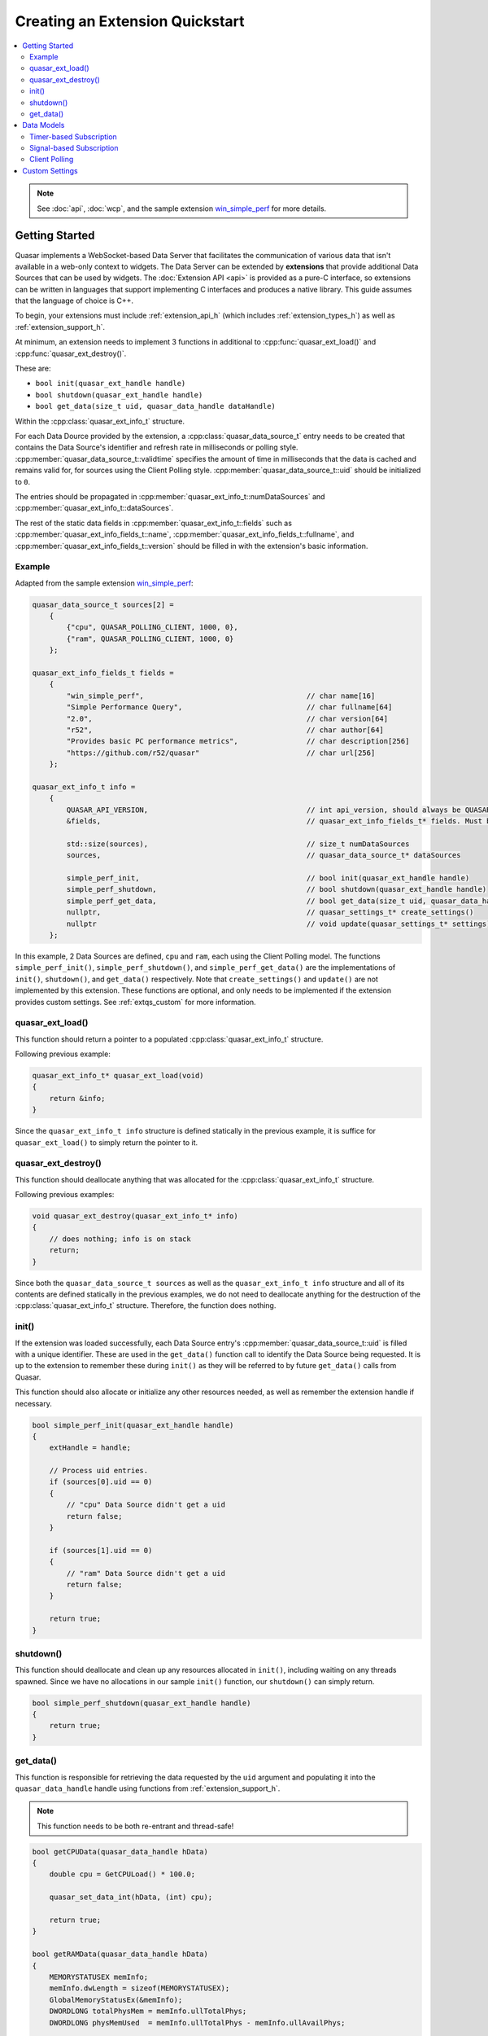 Creating an Extension Quickstart
=============================

.. contents::
    :local:

.. note::

    See :doc:`api`, :doc:`wcp`, and the sample extension `win_simple_perf <https://github.com/r52/quasar/tree/master/extensions/win_simple_perf>`_ for more details.

.. _extqs_start:

Getting Started
----------------

Quasar implements a WebSocket-based Data Server that facilitates the communication of various data that isn't available in a web-only context to widgets. The Data Server can be extended by **extensions** that provide additional Data Sources that can be used by widgets. The :doc:`Extension API <api>` is provided as a pure-C interface, so extensions can be written in languages that support implementing C interfaces and produces a native library. This guide assumes that the language of choice is C++.

To begin, your extensions must include :ref:`extension_api_h` (which includes :ref:`extension_types_h`) as well as :ref:`extension_support_h`.

At minimum, an extension needs to implement 3 functions in additional to :cpp:func:`quasar_ext_load()` and :cpp:func:`quasar_ext_destroy()`.

These are:

* ``bool init(quasar_ext_handle handle)``

* ``bool shutdown(quasar_ext_handle handle)``

* ``bool get_data(size_t uid, quasar_data_handle dataHandle)``

Within the :cpp:class:`quasar_ext_info_t` structure.

For each Data Dource provided by the extension, a :cpp:class:`quasar_data_source_t` entry needs to be created that contains the Data Source's identifier and refresh rate in milliseconds or polling style. :cpp:member:`quasar_data_source_t::validtime` specifies the amount of time in milliseconds that the data is cached and remains valid for, for sources using the Client Polling style. :cpp:member:`quasar_data_source_t::uid` should be initialized to ``0``.

The entries should be propagated in :cpp:member:`quasar_ext_info_t::numDataSources` and :cpp:member:`quasar_ext_info_t::dataSources`.

The rest of the static data fields in :cpp:member:`quasar_ext_info_t::fields` such as :cpp:member:`quasar_ext_info_fields_t::name`, :cpp:member:`quasar_ext_info_fields_t::fullname`, and :cpp:member:`quasar_ext_info_fields_t::version` should be filled in with the extension's basic information.

Example
~~~~~~~~~

Adapted from the sample extension `win_simple_perf <https://github.com/r52/quasar/tree/master/extensions/win_simple_perf>`_:

.. code-block:: cpp

    quasar_data_source_t sources[2] =
        {
            {"cpu", QUASAR_POLLING_CLIENT, 1000, 0},
            {"ram", QUASAR_POLLING_CLIENT, 1000, 0}
        };

    quasar_ext_info_fields_t fields =
        {
            "win_simple_perf",                                      // char name[16]
            "Simple Performance Query",                             // char fullname[64]
            "2.0",                                                  // char version[64]
            "r52",                                                  // char author[64]
            "Provides basic PC performance metrics",                // char description[256]
            "https://github.com/r52/quasar"                         // char url[256]
        };

    quasar_ext_info_t info =
        {
            QUASAR_API_VERSION,                                     // int api_version, should always be QUASAR_API_VERSION
            &fields,                                                // quasar_ext_info_fields_t* fields. Must be initialized

            std::size(sources),                                     // size_t numDataSources
            sources,                                                // quasar_data_source_t* dataSources

            simple_perf_init,                                       // bool init(quasar_ext_handle handle)
            simple_perf_shutdown,                                   // bool shutdown(quasar_ext_handle handle)
            simple_perf_get_data,                                   // bool get_data(size_t uid, quasar_data_handle dataHandle)
            nullptr,                                                // quasar_settings_t* create_settings()
            nullptr                                                 // void update(quasar_settings_t* settings)
        };

In this example, 2 Data Sources are defined, ``cpu`` and ``ram``, each using the Client Polling model. The functions ``simple_perf_init()``, ``simple_perf_shutdown()``, and ``simple_perf_get_data()`` are the implementations of ``init()``, ``shutdown()``, and ``get_data()`` respectively. Note that ``create_settings()`` and ``update()`` are not implemented by this extension. These functions are optional, and only needs to be implemented if the extension provides custom settings. See :ref:`extqs_custom` for more information.

quasar_ext_load()
~~~~~~~~~~~~~~~~~~~~~

This function should return a pointer to a populated :cpp:class:`quasar_ext_info_t` structure.

Following previous example:

.. code-block:: cpp

    quasar_ext_info_t* quasar_ext_load(void)
    {
        return &info;
    }

Since the ``quasar_ext_info_t info`` structure is defined statically in the previous example, it is suffice for ``quasar_ext_load()`` to simply return the pointer to it.

quasar_ext_destroy()
~~~~~~~~~~~~~~~~~~~~~~~~

This function should deallocate anything that was allocated for the :cpp:class:`quasar_ext_info_t` structure.

Following previous examples:

.. code-block:: cpp

    void quasar_ext_destroy(quasar_ext_info_t* info)
    {
        // does nothing; info is on stack
        return;
    }

Since both the ``quasar_data_source_t sources`` as well as the ``quasar_ext_info_t info`` structure and all of its contents are defined statically in the previous examples, we do not need to deallocate anything for the destruction of the :cpp:class:`quasar_ext_info_t` structure. Therefore, the function does nothing.

init()
~~~~~~~~

If the extension was loaded successfully, each Data Source entry's :cpp:member:`quasar_data_source_t::uid` is filled with a unique identifier. These are used in the ``get_data()`` function call to identify the Data Source being requested. It is up to the extension to remember these during ``init()`` as they will be referred to by future ``get_data()`` calls from Quasar.

This function should also allocate or initialize any other resources needed, as well as remember the extension handle if necessary.

.. code-block:: cpp

    bool simple_perf_init(quasar_ext_handle handle)
    {
        extHandle = handle;

        // Process uid entries.
        if (sources[0].uid == 0)
        {
            // "cpu" Data Source didn't get a uid
            return false;
        }

        if (sources[1].uid == 0)
        {
            // "ram" Data Source didn't get a uid
            return false;
        }

        return true;
    }

shutdown()
~~~~~~~~~~~~

This function should deallocate and clean up any resources allocated in ``init()``, including waiting on any threads spawned. Since we have no allocations in our sample ``init()`` function, our ``shutdown()`` can simply return.

.. code-block:: cpp

    bool simple_perf_shutdown(quasar_ext_handle handle)
    {
        return true;
    }

get_data()
~~~~~~~~~~~

This function is responsible for retrieving the data requested by the ``uid`` argument and populating it into the ``quasar_data_handle`` handle using functions from :ref:`extension_support_h`.

.. note::

    This function needs to be both re-entrant and thread-safe!


.. code-block:: cpp

    bool getCPUData(quasar_data_handle hData)
    {
        double cpu = GetCPULoad() * 100.0;

        quasar_set_data_int(hData, (int) cpu);

        return true;
    }

    bool getRAMData(quasar_data_handle hData)
    {
        MEMORYSTATUSEX memInfo;
        memInfo.dwLength = sizeof(MEMORYSTATUSEX);
        GlobalMemoryStatusEx(&memInfo);
        DWORDLONG totalPhysMem = memInfo.ullTotalPhys;
        DWORDLONG physMemUsed  = memInfo.ullTotalPhys - memInfo.ullAvailPhys;

        std::stringstream ss;
        ss << "{ \"total\": " << totalPhysMem << ", \"used\": " << physMemUsed << " }";

        quasar_set_data_json(hData, ss.str().c_str());

        return true;
    }

    bool simple_perf_get_data(size_t uid, quasar_data_handle hData)
    {
        // the "cpu" source
        if (uid == sources[0].uid)
        {
            return getCPUData(hData);
        }
        // the "ram" source
        else if (uid == sources[1].uid)
        {
            return getRAMData(hData);
        }

        return false;
    }

See :ref:`extension_support_h` for all supported data types.

.. _extqs_models:

Data Models
--------------

Quasar supports three different types of data models for Data Sources.

By default, Data Sources in Quasar operate on a timer-based subscription model.

This can be changed by initializing :cpp:member:`quasar_data_source_t::rate` of a Data Source entry to different values. A positive value means the default timer-based subscription. A value of ``QUASAR_POLLING_CLIENT`` means the client widget is responsible for polling the extension for new data. A value of ``QUASAR_POLLING_SIGNALED`` means the extension will signal when new data becomes available (i.e. from a thread) and automatically send the new data to all subscribed widgets.

See :doc:`wcp` for details on client message formats.

Timer-based Subscription
~~~~~~~~~~~~~~~~~~~~~~~~~

Enabled by initializing :cpp:member:`quasar_data_source_t::rate` of a Data Source entry to a positive value.

Multiple client widgets may subscribe to a single data source, which is polled for new data every :cpp:member:`quasar_data_source_t::rate` milliseconds. This new data is then propagated to every subscribed widget.

Signal-based Subscription
~~~~~~~~~~~~~~~~~~~~~~~~~~

Enabled by initializing :cpp:member:`quasar_data_source_t::rate` to ``QUASAR_POLLING_SIGNALED``.

This model supports Data Sources which require inconsistent timing, as well as Data Sources which require background processing, such as a producer-consumer thread.

To use this model, utilize the functions :cpp:func:`quasar_signal_data_ready()` and :cpp:func:`quasar_signal_wait_processed()` in :ref:`extension_support_h`.

For example:

.. code-block:: cpp

    quasar_data_source_t sources[2] =
        {
          { "some_thread_source", QUASAR_POLLING_SIGNALED, 0, 0 },
          { "some_timer_source", 5000, 0, 0 }
        };

    quasar_ext_handle extHandle = nullptr;
    std::atomic_bool running = true;
    std::thread workThd;

    void workerThread()
    {
        while (running)
        {
            // do the work
            ...

            // signal that data is ready
            quasar_signal_data_ready(extHandle, "some_thread_source");

            // call this function if the thread needs to wait for the data to be consumed
            // before processing new data
            quasar_signal_wait_processed(extHandle, "some_thread_source");
        }
    }

    bool init_func(quasar_ext_handle handle)
    {
        extHandle = handle;

        // start the worker thread
        workThd = std::thread{workerThread};

        return true;
    }

    bool shutdown_func(quasar_ext_handle handle)
    {
        running = false;

        // join the worker thread
        workThd.join();

        return true;
    }

Client Polling
~~~~~~~~~~~~~~~

Enabled by initializing :cpp:member:`quasar_data_source_t::rate` to ``QUASAR_POLLING_CLIENT``.

This data model transfers the responsibility of polling for new data to the client widget. The data source will no longer accept subscribers.

Example:

.. code-block:: cpp

    quasar_data_source_t sources[2] =
        {
          { "some_polled_source", QUASAR_POLLING_CLIENT, 1000, 0 },
          { "some_timer_source", 5000, 0, 0 }
        };


From the client:

.. code-block:: javascript

    function poll() {
        var reg = {
            "method": "query",
            "params": {
                "target": "some_extension",
                "params": "some_polled_source"
            }
        };

        websocket.send(JSON.stringify(reg));
    }

In this example, :cpp:member:`quasar_data_source_t::validtime` is configured with a value of 1000ms. This is the time that the data returned by ``some_polled_source`` is cached for after retrieval. Any polls to ``some_polled_source`` within the time duration will return the cached data.

This model also allows the extension to signal data ready using :cpp:func:`quasar_signal_data_ready()` for an asynchronous poll request/response timing.

The sample code in the above sections are based on this model.

.. _extqs_custom:

Custom Settings
-------------------

By default, users can enable or disable a Data Source as well as change its refresh rate from the :doc:`settings` dialog.

However, a extension can provide further custom settings by utilizing the :ref:`extension_support_h` API and implementing the ``create_settings()`` and ``update()`` functions in :cpp:class:`quasar_ext_info_t`. These custom settings will appear under the Settings dialog.

Sample code:

.. code-block:: cpp

    quasar_settings_t* create_custom_settings()
    {
        quasar_settings_t* settings = quasar_create_settings();
        quasar_add_bool(settings, "s_levelenabled", "Process Level:", true);
        quasar_add_int(settings, "s_level", "Level:", 1, 30, 1, 1);

        return settings;
    }

    void custom_settings_update(quasar_settings_t* settings)
    {
        g_levelenabled = quasar_get_bool(settings, "s_levelenabled");
        g_level = quasar_get_int(settings, "s_level");
    }

